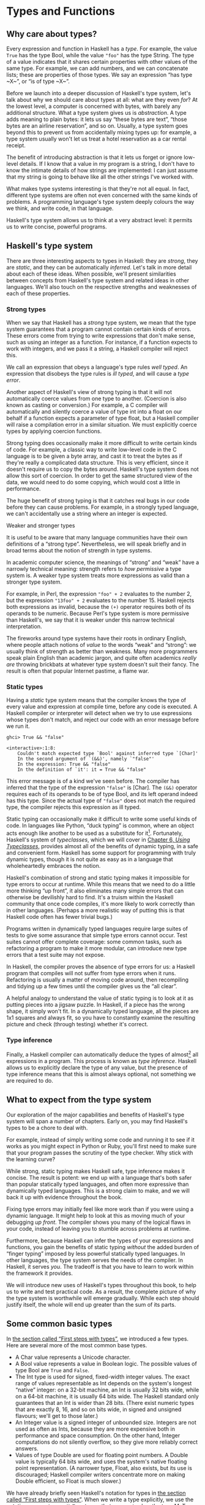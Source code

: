 * Types and Functions

** Why care about types?

Every expression and function in Haskell has a /type/. For
example, the value ~True~ has the type Bool, while the value ~"foo"~ has
the type String. The type of a value indicates that it shares certain
properties with other values of the same type. For example, we can add
numbers, and we can concatenate lists; these are properties of those
types. We say an expression “has type ~X~”, or “is of type ~X~”.

Before we launch into a deeper discussion of Haskell's type
system, let's talk about why we should care about types at all: what are
they even /for/? At the lowest level, a computer is concerned with
bytes, with barely any additional structure. What a type system gives us
is /abstraction/. A type adds meaning to plain bytes: it lets us say
“these bytes are text”, “those bytes are an airline reservation”, and so
on. Usually, a type system goes beyond this to prevent us from
accidentally mixing types up: for example, a type system usually won't
let us treat a hotel reservation as a car rental receipt.

The benefit of introducing abstraction is that it lets us forget
or ignore low-level details. If I know that a value in my program is a
string, I don't have to know the intimate details of how strings are
implemented: I can just assume that my string is going to behave like
all the other strings I've worked with.

What makes type systems interesting is that they're not all
equal. In fact, different type systems are often not even concerned with
the same kinds of problems. A programming language's type system deeply
colours the way we think, and write code, in that language.

Haskell's type system allows us to think at a very abstract
level: it permits us to write concise, powerful programs.

** Haskell's type system

There are three interesting aspects to types in Haskell: they
are /strong/, they are /static/, and they can be automatically
/inferred/. Let's talk in more detail about each of these ideas. When
possible, we'll present similarities between concepts from Haskell's
type system and related ideas in other languages. We'll also touch on
the respective strengths and weaknesses of each of these properties.

*** Strong types

When we say that Haskell has a /strong/ type system, we mean
that the type system guarantees that a program cannot contain certain
kinds of errors. These errors come from trying to write expressions that
don't make sense, such as using an integer as a function. For instance,
if a function expects to work with integers, and we pass it a string, a
Haskell compiler will reject this.

We call an expression that obeys a language's type rules /well
typed/. An expression that disobeys the type rules is /ill typed/, and
will cause a /type error/.

Another aspect of Haskell's view of strong typing is that it
will not automatically coerce values from one type to another. (Coercion
is also known as casting or conversion.) For example, a C compiler will
automatically and silently coerce a value of type int into a float on
our behalf if a function expects a parameter of type float, but a
Haskell compiler will raise a compilation error in a similar situation.
We must explicitly coerce types by applying coercion functions.

Strong typing does occasionally make it more difficult to write
certain kinds of code. For example, a classic way to write low-level
code in the C language is to be given a byte array, and cast it to treat
the bytes as if they're really a complicated data structure. This is
very efficient, since it doesn't require us to copy the bytes around.
Haskell's type system does not allow this sort of coercion. In order to
get the same structured view of the data, we would need to do some
copying, which would cost a little in performance.

The huge benefit of strong typing is that it catches real bugs
in our code before they can cause problems. For example, in a strongly
typed language, we can't accidentally use a string where an integer is
expected.

#+BEGIN_NOTE
Weaker and stronger types

It is useful to be aware that many language communities have
their own definitions of a “strong type”. Nevertheless, we will speak
briefly and in broad terms about the notion of strength in type systems.

In academic computer science, the meanings of “strong” and
“weak” have a narrowly technical meaning: strength refers to /how
permissive/ a type system is. A weaker type system treats more
expressions as valid than a stronger type system.

For example, in Perl, the expression ~"foo" + 2~
evaluates to the number 2, but the expression ~"13foo" + 2~ evaluates to
the number 15. Haskell rejects both expressions as invalid, because the
~(+)~ operator requires both of its operands to be numeric. Because
Perl's type system is more permissive than Haskell's, we say that it is
weaker under this narrow technical interpretation.

The fireworks around type systems have their roots in ordinary
English, where people attach notions of /value/ to the words “weak” and
“strong”: we usually think of strength as better than weakness. Many
more programmers speak plain English than academic jargon, and quite
often academics /really are/ throwing brickbats at whatever type system
doesn't suit their fancy. The result is often that popular Internet
pastime, a flame war.
#+END_NOTE

*** Static types

Having a /static/ type system means that the compiler knows the
type of every value and expression at compile time, before any code is
executed. A Haskell compiler or interpreter will detect when we try to
use expressions whose types don't match, and reject our code with an
error message before we run it.

#+BEGIN_SRC screen
ghci> True && "false"

<interactive>:1:8:
    Couldn't match expected type `Bool' against inferred type `[Char]'
    In the second argument of `(&&)', namely `"false"'
    In the expression: True && "false"
    In the definition of `it': it = True && "false"
#+END_SRC

This error message is of a kind we've seen before. The compiler
has inferred that the type of the expression ~"false"~ is [Char]. The
~(&&)~ operator requires each of its operands to be of type Bool, and
its left operand indeed has this type. Since the actual type of
~"false"~ does not match the required type, the compiler rejects this
expression as ill typed.

Static typing can occasionally make it difficult to write some
useful kinds of code. In languages like Python, “duck typing” is common,
where an object acts enough like another to be used as a substitute for
it[fn:1]. Fortunately, Haskell's system of
/typeclasses/, which we will cover in
[[file:using-typeclasses.html][Chapter 6, /Using Typeclasses/]],
provides almost all of the benefits of dynamic typing, in a safe and
convenient form. Haskell has some support for programming with truly
dynamic types, though it is not quite as easy as in a language that
wholeheartedly embraces the notion.

Haskell's combination of strong and static typing makes it
impossible for type errors to occur at runtime. While this means that we
need to do a little more thinking “up front”, it also eliminates many
simple errors that can otherwise be devilishly hard to find. It's a
truism within the Haskell community that once code compiles, it's more
likely to work correctly than in other languages. (Perhaps a more
realistic way of putting this is that Haskell code often has fewer
trivial bugs.)

Programs written in dynamically typed languages require large
suites of tests to give some assurance that simple type errors cannot
occur. Test suites cannot offer complete coverage: some common tasks,
such as refactoring a program to make it more modular, can introduce new
type errors that a test suite may not expose.

In Haskell, the compiler proves the absence of type errors for
us: a Haskell program that compiles will not suffer from type errors
when it runs. Refactoring is usually a matter of moving code around,
then recompiling and tidying up a few times until the compiler gives us
the “all clear”.

A helpful analogy to understand the value of static typing is
to look at it as putting pieces into a jigsaw puzzle. In Haskell, if a
piece has the wrong shape, it simply won't fit. In a dynamically typed
language, all the pieces are 1x1 squares and always fit, so you have to
constantly examine the resulting picture and check (through testing)
whether it's correct.

*** Type inference

Finally, a Haskell compiler can automatically deduce the types
of almost[fn:2] all expressions in a program. This
process is known as /type inference/. Haskell allows us to explicitly
declare the type of any value, but the presence of type inference means
that this is almost always optional, not something we are required to
do.

** What to expect from the type system

Our exploration of the major capabilities and benefits of
Haskell's type system will span a number of chapters. Early on, you may
find Haskell's types to be a chore to deal with.

For example, instead of simply writing some code and running it
to see if it works as you might expect in Python or Ruby, you'll first
need to make sure that your program passes the scrutiny of the type
checker. Why stick with the learning curve?

While strong, static typing makes Haskell safe, type inference
makes it concise. The result is potent: we end up with a language that's
both safer than popular statically typed languages, and often more
expressive than dynamically typed languages. This is a strong claim to
make, and we will back it up with evidence throughout the book.

Fixing type errors may initially feel like more work than if you
were using a dynamic language. It might help to look at this as moving
much of your debugging /up front/. The compiler shows you many of the
logical flaws in your code, instead of leaving you to stumble across
problems at runtime.

Furthermore, because Haskell can infer the types of your
expressions and functions, you gain the benefits of static typing
/without/ the added burden of “finger typing” imposed by less powerful
statically typed languages. In other languages, the type system serves
the needs of the compiler. In Haskell, it serves /you/. The tradeoff is
that you have to learn to work within the framework it provides.

We will introduce new uses of Haskell's types throughout this
book, to help us to write and test practical code. As a result, the
complete picture of why the type system is worthwhile will emerge
gradually. While each step should justify itself, the whole will end up
greater than the sum of its parts.

** Some common basic types

In [[file:getting-started.html#starting.types][the section
called “First steps with types”]], we introduced a few types. Here are
several more of the most common base types.

- A Char value represents a Unicode character.
- A Bool value represents a value in Boolean logic. The possible
  values of type Bool are ~True~ and ~False~.
- The Int type is used for signed, fixed-width integer values.
  The exact range of values representable as Int depends on the system's
  longest “native” integer: on a 32-bit machine, an Int is usually 32
  bits wide, while on a 64-bit machine, it is usually 64 bits wide. The
  Haskell standard only guarantees that an Int is wider than 28 bits.
  (There exist numeric types that are exactly 8, 16, and so on bits
  wide, in signed and unsigned flavours; we'll get to those later.)
- An Integer value is a signed integer of unbounded size.
  Integers are not used as often as Ints, because they are more
  expensive both in performance and space consumption. On the other
  hand, Integer computations do not silently overflow, so they give more
  reliably correct answers.
- Values of type Double are used for floating point numbers. A
  Double value is typically 64 bits wide, and uses the system's native
  floating point representation. (A narrower type, Float, also exists,
  but its use is discouraged; Haskell compiler writers concentrate more
  on making Double efficient, so Float is much slower.)

We have already briefly seen Haskell's notation for types in
[[file:getting-started.html#starting.types][the section called “First
steps with types”]]. When we write a type explicitly, we use the
notation ~expression :: MyType~ to say that ~expression~ has the
type MyType. If we omit the ~::~ and the type that follows, a Haskell
compiler will infer the type of the expression.

#+BEGIN_SRC screen
ghci> :type 'a'
'a' :: Char
ghci> 'a' :: Char
'a'
ghci> [1,2,3] :: Int

<interactive>:1:0:
    Couldn't match expected type `Int' against inferred type `[a]'
    In the expression: [1, 2, 3] :: Int
    In the definition of `it': it = [1, 2, 3] :: Int
#+END_SRC

The combination of ~::~ and the type after it is called a /type
signature/.

** Function application

Now that we've had our fill of data types for a while, let's
turn our attention to /working/ with some of the types we've seen, using
functions.

To apply a function in Haskell, we write the name of the
function followed by its arguments.

#+BEGIN_SRC screen
ghci> odd 3
True
ghci> odd 6
False
#+END_SRC

We don't use parentheses or commas to group or separate the
arguments to a function; merely writing the name of the function,
followed by each argument in turn, is enough. As an example, let's apply
the ~compare~ function, which takes two arguments.

#+BEGIN_SRC screen
ghci> compare 2 3
LT
ghci> compare 3 3
EQ
ghci> compare 3 2
GT
#+END_SRC

If you're used to function call syntax in other languages, this
notation can take a little getting used to, but it's simple and uniform.

Function application has higher precedence than using operators,
so the following two expressions have the same meaning.

#+BEGIN_SRC screen
ghci> (compare 2 3) == LT
True
ghci> compare 2 3 == LT
True
#+END_SRC

The above parentheses don't do any harm, but they add some
visual noise. Sometimes, however, we /must/ use parentheses to indicate
how we want a complicated expression to be parsed.

#+BEGIN_SRC screen
ghci> compare (sqrt 3) (sqrt 6)
LT
#+END_SRC

This applies ~compare~ to the results of applying ~sqrt 3~ and
~sqrt 6~, respectively. If we omit the parentheses, it looks like we are
trying to pass four arguments to ~compare~, instead of the two it
accepts.

** Useful composite data types: lists and tuples

A composite data type is constructed from other types. The most
common composite data types in Haskell are lists and tuples.

We've already seen the list type mentioned in
[[file:getting-started.html#starting.string][the section called “Strings
and characters”]], where we found that Haskell represents a text string
as a list of Char values, and that the type “list of Char” is written
[Char].

The ~head~ function returns the first element of a list.

#+BEGIN_SRC screen
ghci> head [1,2,3,4]
1
ghci> head ['a','b','c']
'a'
#+END_SRC

Its counterpart, ~tail~, returns all /but/ the head of a list.

#+BEGIN_SRC screen
ghci> tail [1,2,3,4]
[2,3,4]
ghci> tail [2,3,4]
[3,4]
ghci> tail [True,False]
[False]
ghci> tail "list"
"ist"
ghci> tail []
*** Exception: Prelude.tail: empty list
#+END_SRC

As you can see, we can apply ~head~ and ~tail~ to lists of
different types. Applying ~head~ to a [Char] value returns a Char value,
while applying it to a [Bool] value returns a Bool value. The ~head~
function doesn't care what type of list it deals with.

Because the values in a list can have any type, we call the list
type /polymorphic/[fn:3]. When we want to write a
polymorphic type, we use a /type variable/, which must begin with a
lowercase letter. A type variable is a placeholder, where eventually
we'll substitute a real type.

We can write the type “list of ~a~” by enclosing the type
variable in square brackets: [a]. This amounts to saying “I don't care
what type I have; I can make a list with it”.

#+BEGIN_NOTE
Distinguishing type names and type variables

We can now see why a type name must start with an uppercase
letter: this makes it distinct from a type variable, which must start
with a lowercase letter.
#+END_NOTE

When we talk about a list with values of a specific type, we
substitute that type for our type variable. So, for example, the type
[Int] is a list of values of type Int, because we substituted Int for
~a~. Similarly, the type [MyPersonalType] is a list of values of type
MyPersonalType. We can perform this substitution recursively, too:
[[Int]] is a list of values of type [Int], i.e. a list of lists of Int.

#+BEGIN_SRC screen
ghci> :type [[True],[False,False]]
[[True],[False,False]] :: [[Bool]]
#+END_SRC

The type of this expression is a list of lists of Bool.

#+BEGIN_NOTE
Lists are special

Lists are the “bread and butter” of Haskell collections. In an
imperative language, we might perform a task many items by iterating
through a loop. This is something that we often do in Haskell by
traversing a list, either by recursing or using a function that recurses
for us. Lists are the easiest stepping stone into the idea that we can
use data to structure our program and its control flow. We'll be
spending a lot more time discussing lists in
[[file:functional-programming.html][Chapter 4, /Functional
programming/]].
#+END_NOTE

A tuple is a fixed-size collection of values, where each value
can have a different type. This distinguishes them from a list, which
can have any length, but whose elements must all have the same type.

To help to understand the difference, let's say we want to track
two pieces of information about a book. It has a year of publication,
which is a number, and a title, which is a string. We can't keep both of
these pieces of information in a list, because they have different
types. Instead, we use a tuple.

#+BEGIN_SRC screen
ghci> (1964, "Labyrinths")
(1964,"Labyrinths")
#+END_SRC

We write a tuple by enclosing its elements in parentheses and
separating them with commas. We use the same notation for writing its
type.

#+BEGIN_SRC screen
ghci> :type (True, "hello")
(True, "hello") :: (Bool, [Char])
ghci> (4, ['a', 'm'], (16, True))
(4,"am",(16,True))
#+END_SRC

There's a special type, (), that acts as a tuple of zero
elements. This type has only one value, also written ~()~. Both the type
and the value are usually pronounced “unit”. If you are familiar with C,
() is somewhat similar to void.

Haskell doesn't have a notion of a one-element tuple. Tuples are
often referred to using the number of elements as a prefix. A 2-tuple
has two elements, and is usually called a /pair/. A “3-tuple” (sometimes
called a /triple/) has three elements; a 5-tuple has five; and so on. In
practice, working with tuples that contain more than a handful of
elements makes code unwieldy, so tuples of more than a few elements are
rarely used.

A tuple's type represents the number, positions, and types of
its elements. This means that tuples containing different numbers or
types of elements have distinct types, as do tuples whose types appear
in different orders.

#+BEGIN_SRC screen
ghci> :type (False, 'a')
(False, 'a') :: (Bool, Char)
ghci> :type ('a', False)
('a', False) :: (Char, Bool)
#+END_SRC

In this example, the expression ~(False, 'a')~ has the type
(Bool, Char), which is distinct from the type of ~('a', False)~. Even
though the number of elements and their types are the same, these two
types are distinct because the positions of the element types are
different.

#+BEGIN_SRC screen
ghci> :type (False, 'a', 'b')
(False, 'a', 'b') :: (Bool, Char, Char)
#+END_SRC

This type, (Bool, Char, Char), is distinct from (Bool, Char)
because it contains three elements, not two.

We often use tuples to return multiple values from a function.
We can also use them any time we need a fixed-size collection of values,
if the circumstances don't require a custom container type.

*** Exercises

1. What are the types of the following expressions?
    - ~False~
    - ~(["foo", "bar"], 'a')~
    - ~[(True, []), (False, [['a']])]~

** Functions over lists and tuples

Our discussion of lists and tuples mentioned how we can
construct them, but little about how we do anything with them
afterwards. We have only been introduced to two list functions so far,
~head~ and ~tail~.

A related pair of list functions, ~take~ and ~drop~, take two
arguments. Given a number ~n~ and a list, ~take~ returns the first ~n~
elements of the list, while ~drop~ returns all /but/ the first ~n~
elements of the list. (As these functions take two arguments, notice
that we separate each function and its arguments using white space.)

#+BEGIN_SRC screen
ghci> take 2 [1,2,3,4,5]
[1,2]
ghci> drop 3 [1,2,3,4,5]
[4,5]
#+END_SRC

For tuples, the ~fst~ and ~snd~ functions return the first and
second element of a pair, respectively.

#+BEGIN_SRC screen
ghci> fst (1,'a')
1
ghci> snd (1,'a')
'a'
#+END_SRC

If your background is in any of a number of other languages,
each of these may look like an application of a function to two
arguments. Under Haskell's convention for function application, each one
is an application of a function to a single pair.

#+BEGIN_NOTE
Haskell tuples aren't immutable lists

If you are coming from the Python world, you'll probably be used
to lists and tuples being almost interchangeable. Although the elements
of a Python tuple are immutable, it can be indexed and iterated over
using the same methods as a list. This isn't the case in Haskell, so
don't try to carry that idea with you into unfamiliar linguistic
territory.

As an illustration, take a look at the type signatures of ~fst~
and ~snd~: they're defined /only/ for pairs, and can't be used with
tuples of other sizes. Haskell's type system makes it tricky to write a
generalised “get the second element from any tuple, no matter how wide”
function.
#+END_NOTE

*** Passing an expression to a function

In Haskell, function application is left associative. This is
best illustrated by example: the expression ~a b c d~ is equivalent to
~(((a b) c) d)~. If we want to use one expression as an argument
to another, we have to use explicit parentheses to tell the parser what
we really mean. Here's an example.

#+BEGIN_SRC screen
ghci> head (drop 4 "azerty")
't'
#+END_SRC

We can read this as “pass the expression ~drop 4 "azerty"~ as
the argument to ~head~”. If we were to leave out the parentheses, the
offending expression would be similar to passing three arguments to
~head~. Compilation would fail with a type error, as ~head~ requires a
single argument, a list.

** Function types and purity

Let's take a look at a function's type.

#+BEGIN_SRC screen
ghci> :type lines
lines :: String -> [String]
#+END_SRC

We can read the ~->~ above as “to”, which loosely translates to
“returns”. The signature as a whole thus reads as “~lines~ has the type
String to list-of-String”. Let's try applying the function.

#+BEGIN_SRC screen
ghci> lines "the quick\nbrown fox\njumps"
["the quick","brown fox","jumps"]
#+END_SRC

The ~lines~ function splits a string on line boundaries. Notice
that its type signature gave us a hint as to what the function might
actually do: it takes one String, and returns many. This is an
incredibly valuable property of types in a functional language.

A /side effect/ introduces a dependency between the global state
of the system and the behaviour of a function. For example, let's step
away from Haskell for a moment and think about an imperative programming
language. Consider a function that reads and returns the value of a
global variable. If some other code can modify that global variable,
then the result of a particular application of our function depends on
the current value of the global variable. The function has a side
effect, even though it never modifies the variable itself.

Side effects are essentially invisible inputs to, or outputs
from, functions. In Haskell, the default is for functions to /not/ have
side effects: the result of a function depends only on the inputs that
we explicitly provide. We call these functions /pure/; functions with
side effects are /impure/.

If a function has side effects, we can tell by reading its type
signature: the type of the function's result will begin with IO.

#+BEGIN_SRC screen
ghci> :type readFile
readFile :: FilePath -> IO String
#+END_SRC

Haskell's type system prevents us from accidentally mixing pure
and impure code.

** Haskell source files, and writing simple functions

Now that we know how to apply functions, it's time we turned our
attention to writing them. While we can write functions in ~ghci~, it's
not a good environment for this. It only accepts a highly restricted
subset of Haskell: most importantly, the syntax it uses for defining
functions is not the same as we use in a Haskell source
file[fn:4]. Instead, we'll finally break down and
create a source file.

Haskell source files are usually identified with a suffix of
~.hs~. Here's a simple function definition: open up a file named
~add.hs~, and add these contents to it.

#+BEGIN_SRC haskell
-- file: ch03/add.hs
add a b = a + b
#+END_SRC

On the left hand side of the ~=~ is the name of the function,
followed by the arguments to the function. On the right hand side is the
body of the function. With our source file saved, we can load it into
~ghci~, and use our new ~add~ function straight away. (The prompt that
~ghci~ displays will change after you load your file.)

#+BEGIN_SRC screen
ghci> :load add.hs
[1 of 1] Compiling Main             ( add.hs, interpreted )
Ok, modules loaded: Main.
ghci> add 1 2
3
#+END_SRC

#+BEGIN_NOTE
What if ~ghci~ cannot find your source file?

When you run ~ghci~ it may not be able to find your source file.
It will search for source files in whatever directory it was run. If
this is not the directory that your source file is actually in, you can
use ~ghci~'s ~:cd~ command to change its working directory.

#+BEGIN_SRC screen
ghci> :cd /tmp
#+END_SRC

Alternatively, you can provide the path to your Haskell source
file as the argument to ~:load~. This path can be either absolute or
relative to ~ghci~'s current directory.
#+END_NOTE

When we apply ~add~ to the values ~1~ and ~2~, the variables ~a~
and ~b~ on the left hand side of our definition are given (or “bound
to”) the values ~1~ and ~2~, so the result is the expression ~1 + 2~.

Haskell doesn't have a ~return~ keyword, as a function is a
single expression, not a sequence of statements. The value of the
expression is the result of the function. (Haskell does have a function
called ~return~, but we won't discuss it for a while; it has a different
meaning than in imperative languages.)

When you see an ~=~ symbol in Haskell code, it represents
“meaning”: the name on the left is defined to be the expression on the
right.

*** Just what is a variable, anyway?

In Haskell, a variable provides a way to give a name to an
expression. Once a variable is /bound to/ (i.e. associated with) a
particular expression, its value does not change: we can always use the
name of the variable instead of writing out the expression, and get the
same result either way.

If you're used to imperative programming languages, you're
likely to think of a variable as a way of identifying a /memory
location/ (or some equivalent) that can hold different values at
different times. In an imperative language we can change a variable's
value at any time, so that examining the memory location repeatedly can
potentially give different results each time.

The critical difference between these two notions of a variable
is that in Haskell, once we've bound a variable to an expression, we
know that we can always substitute it for that expression, because it
will not change. In an imperative language, this notion of
substitutability does not hold.

For example, if we run the following tiny Python script, it will
print the number 11.

#+BEGIN_SRC haskell
x = 10
x = 11
# value of x is now 11
print x
#+END_SRC

In contrast, trying the equivalent in Haskell results in an
error.

#+BEGIN_SRC haskell
-- file: ch02/Assign.hs
x = 10
x = 11
#+END_SRC

We cannot assign a value to ~x~ twice.

#+BEGIN_SRC screen
ghci> :load Assign
[1 of 1] Compiling Main             ( Assign.hs, interpreted )

Assign.hs:4:0:
    Multiple declarations of `Main.x'
    Declared at: Assign.hs:3:0
                 Assign.hs:4:0
Failed, modules loaded: none.
#+END_SRC

*** Conditional evaluation

Like many other languages, Haskell has an ~if~ expression. Let's
see it in action, then we'll explain what's going on. As an example,
we'll write our own version of the standard ~drop~ function. Before we
begin, let's probe a little into how ~drop~ behaves, so we can replicate
its behaviour.

#+BEGIN_SRC screen
ghci> drop 2 "foobar"
"obar"
ghci> drop 4 "foobar"
"ar"
ghci> drop 4 [1,2]
[]
ghci> drop 0 [1,2]
[1,2]
ghci> drop 7 []
[]
ghci> drop (-2) "foo"
"foo"
#+END_SRC

From the above, it seems that ~drop~ returns the original list
if the number to remove is less than or equal to zero. Otherwise, it
removes elements until either it runs out or reaches the given number.
Here's a ~myDrop~ function that has the same behaviour, and uses
Haskell's ~if~ expression to decide what to do. The ~null~ function
below checks whether a list is empty.

#+BEGIN_SRC haskell
-- file: ch02/myDrop.hs
myDrop n xs = if n <= 0 || null xs
              then xs
              else myDrop (n - 1) (tail xs)
#+END_SRC

In Haskell, indentation is important: it /continues/ an existing
definition, instead of starting a new one. Don't omit the indentation!

You might wonder where the variable name ~xs~ comes from in the
Haskell function. This is a common naming pattern for lists: you can
read the ~s~ as a suffix, so the name is essentially “plural of ~x~”.

Let's save our Haskell function in a file named ~myDrop.hs~,
then load it into ~ghci~.

#+BEGIN_SRC screen
ghci> :load myDrop.hs
[1 of 1] Compiling Main             ( myDrop.hs, interpreted )
Ok, modules loaded: Main.
ghci> myDrop 2 "foobar"
"obar"
ghci> myDrop 4 "foobar"
"ar"
ghci> myDrop 4 [1,2]
[]
ghci> myDrop 0 [1,2]
[1,2]
ghci> myDrop 7 []
[]
ghci> myDrop (-2) "foo"
"foo"
#+END_SRC

Now that we've seen ~myDrop~ in action, let's return to the
source code and look at all the novelties we've introduced.

First of all, we have introduced ~--~, the beginning of a
single-line comment. This comment extends to the end of the line.

Next is the ~if~ keyword itself. It introduces an expression
that has three components.

- An expression of type Bool, immediately following the ~if~. We
  refer to this as a /predicate/.
- A ~then~ keyword, followed by another expression. This
  expression will be used as the value of the ~if~ expression if the
  predicate evaluates to ~True~.
- An ~else~ keyword, followed by another expression. This
  expression will be used as the value of the ~if~ expression if the
  predicate evaluates to ~False~.

We'll refer to the expressions after the ~then~ and ~else~
keywords as “branches”. The branches must have the same types; the ~if~
expression will also have this type. An expression such as
~if True then 1 else "foo"~ has different types for its branches, so it
is ill typed and will be rejected by a compiler or interpreter.

Recall that Haskell is an expression-oriented language. In an
imperative language, it can make sense to omit the ~else~ branch from an
~if~, because we're working with /statements/, not expressions. However,
when we're working with expressions, an ~if~ that was missing an ~else~
wouldn't have a result or type if the predicate evaluated to ~False~, so
it would be nonsensical.

Our predicate contains a few more novelties. The ~null~ function
indicates whether a list is empty, while the ~(||)~ operator performs a
logical “or” of its Bool-typed arguments.

#+BEGIN_SRC screen
ghci> :type null
null :: [a] -> Bool
ghci> :type (||)
(||) :: Bool -> Bool -> Bool
#+END_SRC

#+BEGIN_TIP
Operators are not special

Notice that we were able to find the type of ~(||)~ by wrapping
it in parentheses. The ~(||)~ operator isn't “built into” the language:
it's an ordinary function.

The ~(||)~ operator “short circuits”: if its left operand
evaluates to ~True~, it doesn't evaluate its right operand. In most
languages, short-circuit evaluation requires special support, but not in
Haskell. We'll see why shortly.
#+END_TIP

Next, our function applies itself recursively. This is our first
example of recursion, which we'll talk about in some detail shortly.

Finally, our ~if~ expression spans several lines. We align the
~then~ and ~else~ branches under the ~if~ for neatness. So long as we
use some indentation, the exact amount is not important. If we wish, we
can write the entire expression on a single line.

#+BEGIN_SRC haskell
-- file: ch02/myDrop.hs
myDropX n xs = if n <= 0 || null xs then xs else myDropX (n - 1) (tail xs)
#+END_SRC

The length of this version makes it more difficult to read. We
will usually break an ~if~ expression across several lines to keep the
predicate and each of the branches easier to follow.

For comparison, here is a Python equivalent of the Haskell
~myDrop~. The two are structured similarly: each decrements a counter
while removing an element from the head of the list.

#+BEGIN_SRC haskell
def myDrop(n, elts):
    while n > 0 and elts:
        n = n - 1
        elts = elts[1:]
    return elts
#+END_SRC

** Understanding evaluation by example

In our description of ~myDrop~, we have so far focused on
surface features. We need to go deeper, and develop a useful mental
model of how function application works. To do this, we'll first work
through a few simple examples, until we can walk through the evaluation
of the expression ~myDrop 2 "abcd"~.

We've talked several times about substituting an expression for
a variable, and we'll make use of this capability here. Our procedure
will involve rewriting expressions over and over, substituting
expressions for variables until we reach a final result. This would be a
good time to fetch a pencil and paper, so that you can follow our
descriptions by trying them yourself.

*** Lazy evaluation

We will begin by looking at the definition of a simple,
nonrecursive function.

#+BEGIN_SRC haskell
-- file: ch02/RoundToEven.hs
isOdd n = mod n 2 == 1
#+END_SRC

Here, ~mod~ is the standard modulo function. The first big step
to understanding how evaluation works in Haskell is figuring out what
the result of evaluating the expression ~isOdd (1 + 2)~ is.

Before we explain how evaluation proceeds in Haskell, let us
recap the sort of evaluation strategy used by more familiar languages.
First, evaluate the subexpression ~1 + 2~, to give ~3~. Then apply the
~odd~ function with ~n~ bound to ~3~. Finally, evaluate ~mod 3 2~ to give
~1~, and ~1 == 1~ to give ~True~.

In a language that uses /strict/ evaluation, the arguments to a
function are evaluated before the function is applied. Haskell chooses
another path: /non-strict/ evaluation.

In Haskell, the subexpression ~1 + 2~ is /not/ reduced to the
value ~3~. Instead, we create a “promise” that when the value of the
expression ~isOdd (1 + 2)~ is needed, we'll be able to compute it. The
record that we use to track an unevaluated expression is referred to as
a /thunk/. This is /all/ that happens: we create a thunk, and defer the
actual evaluation until it's really needed. If the result of this
expression is never subsequently used, we will not compute its value at
all.

Non-strict evaluation is often referred to as /lazy
evaluation/[fn:5].

*** A more involved example

Let us now look at the evaluation of the expression
~myDrop 2 "abcd"~, where we use ~print~ to ensure that it will be
evaluated.

#+BEGIN_SRC screen
ghci> print (myDrop 2 "abcd")
"cd"
#+END_SRC

Our first step is to attempt to apply ~print~, which needs its
argument to be evaluated. To do that, we apply the function ~myDrop~ to
the values ~2~ and ~"abcd"~. We bind the variable ~n~ to the value ~2~,
and ~xs~ to ~"abcd"~. If we substitute these values into ~myDrop~'s
predicate, we get the following expression.

#+BEGIN_SRC screen
ghci> :type  2 <= 0 || null "abcd"
2 <= 0 || null "abcd" :: Bool
#+END_SRC

We then evaluate enough of the predicate to find out what its
value is. This requires that we evaluate the ~(||)~ expression. To
determine its value, the ~(||)~ operator needs to examine the value of
its left operand first.

#+BEGIN_SRC screen
ghci> 2 <= 0
False
#+END_SRC

Substituting that value into the ~(||)~ expression leads to the
following expression.

#+BEGIN_SRC screen
ghci> :type  False || null "abcd"
False || null "abcd" :: Bool
#+END_SRC

If the left operand had evaluated to ~True~, ~(||)~ would not
need to evaluate its right operand, since it could not affect the result
of the expression. Since it evaluates to ~False~, ~(||)~ must evaluate
the right operand.

#+BEGIN_SRC screen
ghci> null "abcd"
False
#+END_SRC

We now substitute this value back into the ~(||)~ expression.
Since both operands evaluate to ~False~, the ~(||)~ expression does too,
and thus the predicate evaluates to ~False~.

#+BEGIN_SRC screen
ghci> False || False
False
#+END_SRC

This causes the ~if~ expression's ~else~ branch to be evaluated.
This branch contains a recursive application of ~myDrop~.

#+BEGIN_NOTE
Short circuiting for free

Many languages need to treat the logical-or operator specially
so that it short circuits if its left operand evaluates to ~True~. In
Haskell, ~(||)~ is an ordinary function: non-strict evaluation builds
this capability into the language.

In Haskell, we can easily define a new function that short
circuits.

#+BEGIN_SRC haskell
-- file: ch02/shortCircuit.hs
newOr a b = if a then a else b
#+END_SRC

If we write an expression like
~newOr True (length [1..] > 0)~, it will not evaluate its second argument.
(This is just as well: that expression tries to compute the length of an
infinite list. If it were evaluated, it would hang ~ghci~, looping
infinitely until we killed it.)

Were we to write a comparable function in, say, Python, strict
evaluation would bite us: both arguments would be evaluated before being
passed to ~newOr~, and we would not be able to avoid the infinite loop
on the second argument.
#+END_NOTE

*** Recursion

When we apply ~myDrop~ recursively, ~n~ is bound to the thunk
~2 - 1~, and ~xs~ to ~tail "abcd"~.

We're now evaluating ~myDrop~ from the beginning again. We
substitute the new values of ~n~ and ~xs~ into the predicate.

#+BEGIN_SRC screen
ghci> :type (2 - 1) <= 0 || null (tail "abcd")
(2 - 1) <= 0 || null (tail "abcd") :: Bool
#+END_SRC

Here's a condensed version of the evaluation of the left
operand.

#+BEGIN_SRC screen
ghci> :type (2 - 1) <= 0
(2 - 1) <= 0 :: Bool
ghci> 2 - 1
1
ghci> 1 <= 0
False
#+END_SRC

As we should now expect, we didn't evaluate the expression
~2 - 1~ until we needed its value. We also evaluate the right operand
lazily, deferring ~tail "abcd"~ until we need its value.

#+BEGIN_SRC screen
ghci> :type null (tail "abcd")
null (tail "abcd") :: Bool
ghci> tail "abcd"
"bcd"
ghci> null "bcd"
False
#+END_SRC

The predicate again evaluates to ~False~, causing the ~else~
branch to be evaluated once more.

Because we've had to evaluate the expressions for ~n~ and ~xs~
to evaluate the predicate, we now know that in this application of
~myDrop~, ~n~ has the value ~1~ and ~xs~ has the value ~"bcd"~.

*** Ending the recursion

In the next recursive application of ~myDrop~, we bind ~n~ to
~1 - 1~ and ~xs~ to ~tail "bcd"~.

#+BEGIN_SRC screen
ghci> :type (1 - 1) <= 0 || null (tail "bcd")
(1 - 1) <= 0 || null (tail "bcd") :: Bool
#+END_SRC

Once again, ~(||)~ needs to evaluate its left operand first.

#+BEGIN_SRC screen
ghci> :type (1 - 1) <= 0
(1 - 1) <= 0 :: Bool
ghci> 1 - 1
0
ghci> 0 <= 0
True
#+END_SRC

Finally, this expression has evaluated to ~True~!

#+BEGIN_SRC screen
ghci> True || null (tail "bcd")
True
#+END_SRC

Because the right operand cannot affect the result of ~(||)~, it
is not evaluated, and the result of the predicate is ~True~. This causes
us to evaluate the ~then~ branch.

#+BEGIN_SRC screen
ghci> :type tail "bcd"
tail "bcd" :: [Char]
#+END_SRC

*** Returning from the recursion

Remember, we're now inside our second recursive application of
~myDrop~. This application evaluates to ~tail "bcd"~. We return from the
application of the function, substituting this expression for
~myDrop (1 - 1) (tail "bcd")~, to become the result of this application.

#+BEGIN_SRC screen
ghci> myDrop (1 - 1) (tail "bcd") == tail "bcd"
True
#+END_SRC

We then return from the first recursive application,
substituting the result of the second recursive application for
~myDrop (2 - 1) (tail "abcd")~, to become the result of this
application.

#+BEGIN_SRC screen
ghci> myDrop (2 - 1) (tail "abcd") == tail "bcd"
True
#+END_SRC

Finally, we return from our original application, substituting
the result of the first recursive application.

#+BEGIN_SRC screen
ghci> myDrop 2 "abcd" == tail "bcd"
True
#+END_SRC

Notice that as we return from each successive recursive
application, none of them needs to evaluate the expression
~tail "bcd"~: the final result of evaluating the original
expression is a /thunk/. The thunk is only finally evaluated when ~ghci~
needs to print it.

#+BEGIN_SRC screen
ghci> myDrop 2 "abcd"
"cd"
ghci> tail "bcd"
"cd"
#+END_SRC

*** What have we learned?

We have established several important points here.

- It makes sense to use substitution and rewriting to understand
  the evaluation of a Haskell expression.
- Laziness leads us to defer evaluation until we need a value,
  and to evaluate just enough of an expression to establish its value.
- The result of applying a function may be a thunk (a deferred
  expression).

** Polymorphism in Haskell

When we introduced lists, we mentioned that the list type is
polymorphic. We'll talk about Haskell's polymorphism in more detail
here.

If we want to fetch the last element of a list, we use the
~last~ function. The value that it returns must have the same type as
the elements of the list, but ~last~ operates in the same way no matter
what type those elements actually are.

#+BEGIN_SRC screen
ghci> last [1,2,3,4,5]
5
ghci> last "baz"
'z'
#+END_SRC

To capture this idea, its type signature contains a /type
variable/.

#+BEGIN_SRC screen
ghci> :type last
last :: [a] -> a
#+END_SRC

Here, ~a~ is the type variable. We can read the signature as
“takes a list, all of whose elements have some type ~a~, and returns a
value of the same type ~a~”.

#+BEGIN_TIP
Identifying a type variable

Type variables always start with a lowercase letter. You can
always tell a type variable from a normal variable by context, because
the languages of types and functions are separate: type variables live
in type signatures, and regular variables live in normal expressions.

It's common Haskell practice to keep the names of type variables
very short. One letter is overwhelmingly common; longer names show up
infrequently. Type signatures are usually brief; we gain more in
readability by keeping names short than we would by making them
descriptive.
#+END_TIP

When a function has type variables in its signature, indicating
that some of its arguments can be of any type, we call the function
polymorphic.

When we want to apply ~last~ to, say, a list of Char, the
compiler substitutes Char for each ~a~ throughout the type signature,
which gives us the type of ~last~ with an input of [Char] as [Char] ->
Char.

This kind of polymorphism is called /parametric/ polymorphism.
The choice of naming is easy to understand by analogy: just as a
function can have parameters that we can later bind to real values, a
Haskell type can have parameters that we can later bind to other types.

#+BEGIN_TIP
A little nomenclature

If a type contains type parameters, we say that it is a
parameterised type, or a polymorphic type. If a function or value's type
contains type parameters, we call it polymorphic.
#+END_TIP

When we see a parameterised type, we've already noted that the
code doesn't care what the actual type is. However, we can make a
stronger statement: /it has no way to find out what the real type is/,
or to manipulate a value of that type. It can't create a value; neither
can it inspect one. All it can do is treat it as a fully abstract “black
box”. We'll cover one reason that this is important soon.

Parametric polymorphism is the most visible kind of polymorphism
that Haskell supports. Haskell's parametric polymorphism directly
influenced the design of the generic facilities of the Java and C#
languages. A parameterised type in Haskell is similar to a type variable
in Java generics. C++ templates also bear a resemblance to parametric
polymorphism.

To make it clearer how Haskell's polymorphism differs from other
languages, here are a few forms of polymorphism that are common in other
languages, but not present in Haskell.

In mainstream object oriented languages, /subtype/ polymorphism
is more widespread than parametric polymorphism. The subclassing
mechanisms of C++ and Java give them subtype polymorphism. A base class
defines a set of behaviours that its subclasses can modify and extend.
Since Haskell isn't an object oriented language, it doesn't provide
subtype polymorphism.

Also common is /coercion/ polymorphism, which allows a value of
one type to be implicitly converted into a value of another type. Many
languages provide some form of coercion polymorphism: one example is
automatic conversion between integers and floating point numbers.
Haskell deliberately avoids even this kind of simple automatic coercion.

This is not the whole story of polymorphism in Haskell: we'll
return to the subject in [[file:using-typeclasses.html][Chapter 6,
/Using Typeclasses/]].

*** Reasoning about polymorphic functions

In [[file:types-and-functions.html#funcstypes.sigs][the section
called “Function types and purity”]], we talked about figuring out the
behaviour of a function based on its type signature. We can apply the
same kind of reasoning to polymorphic functions. Let's look again at
~fst~.

#+BEGIN_SRC screen
ghci> :type fst
fst :: (a, b) -> a
#+END_SRC

First of all, notice that its argument contains two type
variables, ~a~ and ~b~, signifying that the elements of the tuple can be
of different types.

The result type of ~fst~ is ~a~. We've already mentioned that
parametric polymorphism makes the real type inaccessible: ~fst~ doesn't
have enough information to construct a value of type ~a~, nor can it
turn an ~a~ into a ~b~. So the /only/ possible valid behaviour (omitting
infinite loops or crashes) it can have is to return the first element of
the pair.

**** Further reading

There is a deep mathematical sense in which any non-pathological
function of type (a,b) -> a must do exactly what ~fst~ does. Moreover,
this line of reasoning extends to more complicated polymorphic
functions. The paper [[[file:bibliography.html#bib.wadler89][Wadler89]]]
covers this procedure in depth.

/It's been suggested that we should create a “theory box” for
discussions of the deep stuff, and references to academic papers./

** The type of a function of more than one argument

So far, we haven't looked much at signatures for functions that
take more than one argument. We've already used a few such functions;
let's look at the signature of one, ~take~.

#+BEGIN_SRC screen
ghci> :type take
take :: Int -> [a] -> [a]
#+END_SRC

It's pretty clear that there's something going on with an Int
and some lists, but why are there two ~->~ symbols in the signature?
Haskell groups this chain of arrows from right to left; that is, ~->~ is
right-associative. If we introduce parentheses, we can make it clearer
how this type signature is interpreted.

#+BEGIN_SRC haskell
-- file: ch02/Take.hs
take :: Int -> ([a] -> [a])
#+END_SRC

From this, it looks like we ought to read the type signature as
a function that takes one argument, an Int, and returns another
function. That other function also takes one argument, a list, and
returns a list of the same type as its result.

This is correct, but it's not easy to see what its consequences
might be. We'll return to this topic in
[[file:functional-programming.html#fp.partialapp][the section called
“Partial function application and currying”]], once we've spent a bit of
time writing functions. For now, we can treat the type following the
last ~->~ as being the function's return type, and the preceding types
to be those of the function's arguments.

We can now write a type signature for the ~myDrop~ function that
we defined earlier.

#+BEGIN_SRC haskell
-- file: ch02/myDrop.hs
myDrop :: Int -> [a] -> [a]
#+END_SRC

** Exercises

1. Haskell provides a standard function, ~last :: [a] -> a~, that returns the
   last element of a list. From reading the type alone, what are the possible
   valid behaviours (omitting crashes and infinite loops) that this function
   could have? What are a few things that this function clearly cannot do?
2. Write a function ~lastButOne~, that returns the element /before/ the last.
3. Load your ~lastButOne~ function into ~ghci~, and try it out on lists of
   different lengths. What happens when you pass it a list that's too short?

** Why the fuss over purity?

Few programming languages go as far as Haskell in insisting that
purity should be the default. This choice has profound and valuable
consequences.

Because the result of applying a pure function can only depend
on its arguments, we can often get a strong hint of what a pure function
does by simply reading its name and understanding its type signature. As
an example, let's look at ~not~.

#+BEGIN_SRC screen
ghci> :type not
not :: Bool -> Bool
#+END_SRC

Even if we didn't know the name of this function, its signature
alone limits the possible valid behaviours it could have.

- Ignore its argument, and always return either ~True~ or
  ~False~.
- Return its argument unmodified.
- Negate its argument.

We also know that this function can /not/ do some things: it
cannot access files; it cannot talk to the network; it cannot tell what
time it is.

Purity makes the job of understanding code easier. The behaviour
of a pure function does not depend on the value of a global variable, or
the contents of a database, or the state of a network connection. Pure
code is inherently modular: every function is self-contained, and has a
well-defined interface.

A non-obvious consequence of purity being the default is that
working with /impure/ code becomes easier. Haskell encourages a style of
programming in which we separate code that /must/ have side effects from
code that doesn't need them. In this style, impure code tends to be
simple, with the “heavy lifting” performed in pure code.

Much of the risk in software lies in talking to the outside
world, be it coping with bad or missing data, or handling malicious
attacks. Because Haskell's type system tells us exactly which parts of
our code have side effects, we can be appropriately on our guard.
Because our favoured coding style keeps impure code isolated and simple,
our “attack surface” is small.

** Conclusion

In this chapter, we've had a whirlwind overview of Haskell's
type system and much of its syntax. We've read about the most common
types, and discovered how to write simple functions. We've been
introduced to polymorphism, conditional expressions, purity, and about
lazy evaluation.

This all amounts to a lot of information to absorb. In
[[file:defining-types-streamlining-functions.html][Chapter 3, /Defining
Types, Streamlining Functions/]], we'll build on this basic knowledge to
further enhance our understanding of Haskell.

[fn:1] “If it walks like a duck, and quacks like a duck,
then let's call it a duck.”

[fn:2] Occasionally, we need to give the compiler a
little information to help it to make a choice in understanding our
code.

[fn:3] We'll talk more about polymorphism in
[[file:types-and-functions.html#funcstypes.polymorphism][the section
called “Polymorphism in Haskell”]].

[fn:4] The environment in which ~ghci~ operates is called
the IO monad. In [[file:io.html][Chapter 7, /I/O/]], we will cover the
IO monad in depth, and the seemingly arbitrary restrictions that ~ghci~
places on us will make more sense.

[fn:5] The terms “non-strict” and “lazy” have slightly
different technical meanings, but we won't go into the details of the
distinction here.
